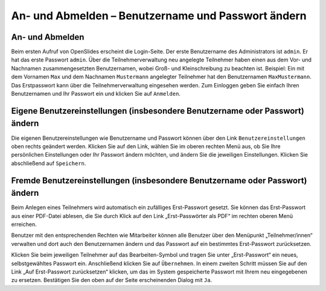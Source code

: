 An- und Abmelden – Benutzername und Passwort ändern 
+++++++++++++++++++++++++++++++++++++++++++++++++++

An- und Abmelden
----------------

Beim ersten Aufruf von OpenSlides erscheint die Login-Seite. Der erste Benutzername des Administrators ist ``admin``. Er hat das erste Passwort ``admin``. Über die Teilnehmerverwaltung neu angelegte Teilnehmer haben einen aus dem Vor- und Nachnamen zusammengesetzten Benutzernamen, wobei Groß- und Kleinschreibung zu beachten ist. Beispiel: Ein mit dem Vornamen ``Max`` und dem Nachnamen ``Mustermann`` angelegter Teilnehmer hat den Benutzernamen ``MaxMustermann``. Das Erstpasswort kann über die Teilnehmerverwaltung eingesehen werden. Zum Einloggen geben Sie einfach Ihren Benutzernamen und Ihr Passwort ein und klicken Sie auf ``Anmelden``.


Eigene Benutzereinstellungen (insbesondere Benutzername oder Passwort) ändern
-----------------------------------------------------------------------------

Die eigenen Benutzereinstellungen wie Benutzername und Passwort können über den Link ``Benutzereinstellungen`` oben rechts geändert werden. Klicken Sie auf den Link, wählen Sie im oberen rechten Menü aus, ob Sie Ihre persönlichen Einstellungen oder Ihr Passwort ändern möchten, und ändern Sie die jeweiligen Einstellungen. Klicken Sie abschließend auf ``Speichern``.


Fremde Benutzereinstellungen (insbesondere Benutzername oder Passwort) ändern
-----------------------------------------------------------------------------

Beim Anlegen eines Teilnehmers wird automatisch ein zufälliges Erst-Passwort gesetzt. Sie können das Erst-Passwort aus einer PDF-Datei ablesen, die Sie durch Klick auf den Link „Erst-Passwörter als PDF“ im rechten oberen Menü erreichen.

Benutzer mit den entsprechenden Rechten wie Mitarbeiter können alle Benutzer über den Menüpunkt „Teilnehmer/innen“ verwalten und dort auch den Benutzernamen ändern und das Passwort auf ein bestimmtes Erst-Passwort zurücksetzen.

Klicken Sie beim jeweiligen Teilnehmer auf das Bearbeiten-Symbol |edit| und tragen Sie unter „Erst-Passwort“ ein neues, selbstgewähltes Passwort ein. Anschließend klicken Sie auf ``Übernehmen``. In einem zweiten Schritt müssen Sie auf den Link „Auf Erst-Passwort zurücksetzen“ klicken, um das im System gespeicherte Passwort mit Ihrem neu eingegebenen zu ersetzen. Bestätigen Sie den oben auf der Seite erscheinenden Dialog mit ``Ja``.

.. |edit| image:: ../_images/pencil.png
